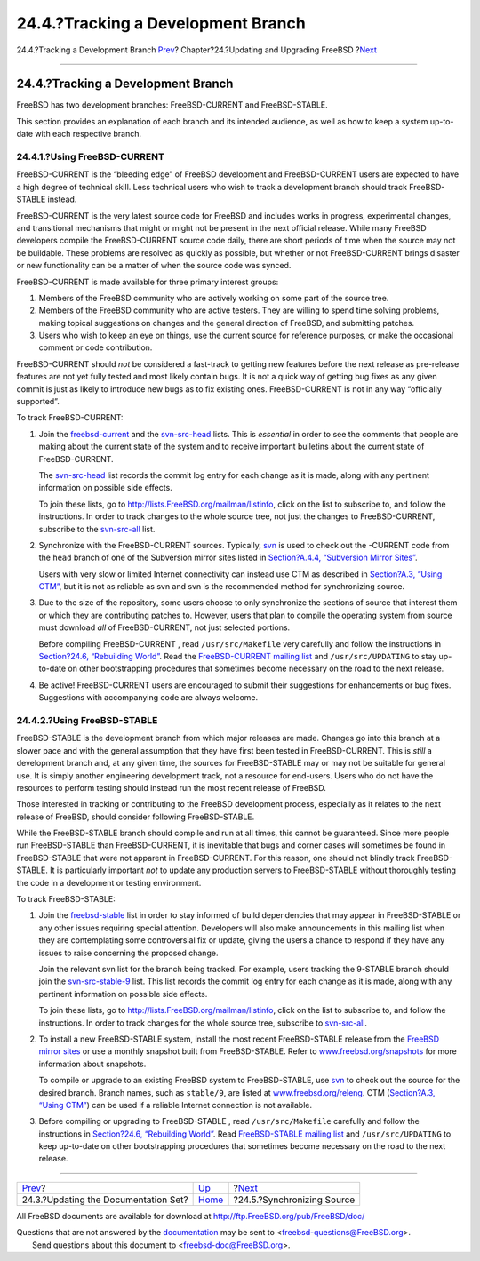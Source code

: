 ===================================
24.4.?Tracking a Development Branch
===================================

.. raw:: html

   <div class="navheader">

24.4.?Tracking a Development Branch
`Prev <updating-upgrading-documentation.html>`__?
Chapter?24.?Updating and Upgrading FreeBSD
?\ `Next <synching.html>`__

--------------

.. raw:: html

   </div>

.. raw:: html

   <div class="sect1">

.. raw:: html

   <div class="titlepage" xmlns="">

.. raw:: html

   <div>

.. raw:: html

   <div>

24.4.?Tracking a Development Branch
-----------------------------------

.. raw:: html

   </div>

.. raw:: html

   </div>

.. raw:: html

   </div>

FreeBSD has two development branches: FreeBSD-CURRENT and
FreeBSD-STABLE.

This section provides an explanation of each branch and its intended
audience, as well as how to keep a system up-to-date with each
respective branch.

.. raw:: html

   <div class="sect2">

.. raw:: html

   <div class="titlepage" xmlns="">

.. raw:: html

   <div>

.. raw:: html

   <div>

24.4.1.?Using FreeBSD-CURRENT
~~~~~~~~~~~~~~~~~~~~~~~~~~~~~

.. raw:: html

   </div>

.. raw:: html

   </div>

.. raw:: html

   </div>

FreeBSD-CURRENT is the “bleeding edge” of FreeBSD development and
FreeBSD-CURRENT users are expected to have a high degree of technical
skill. Less technical users who wish to track a development branch
should track FreeBSD-STABLE instead.

FreeBSD-CURRENT is the very latest source code for FreeBSD and includes
works in progress, experimental changes, and transitional mechanisms
that might or might not be present in the next official release. While
many FreeBSD developers compile the FreeBSD-CURRENT source code daily,
there are short periods of time when the source may not be buildable.
These problems are resolved as quickly as possible, but whether or not
FreeBSD-CURRENT brings disaster or new functionality can be a matter of
when the source code was synced.

FreeBSD-CURRENT is made available for three primary interest groups:

.. raw:: html

   <div class="orderedlist">

#. Members of the FreeBSD community who are actively working on some
   part of the source tree.

#. Members of the FreeBSD community who are active testers. They are
   willing to spend time solving problems, making topical suggestions on
   changes and the general direction of FreeBSD, and submitting patches.

#. Users who wish to keep an eye on things, use the current source for
   reference purposes, or make the occasional comment or code
   contribution.

.. raw:: html

   </div>

FreeBSD-CURRENT should *not* be considered a fast-track to getting new
features before the next release as pre-release features are not yet
fully tested and most likely contain bugs. It is not a quick way of
getting bug fixes as any given commit is just as likely to introduce new
bugs as to fix existing ones. FreeBSD-CURRENT is not in any way
“officially supported”.

To track FreeBSD-CURRENT:

.. raw:: html

   <div class="orderedlist">

#. Join the
   `freebsd-current <http://lists.FreeBSD.org/mailman/listinfo/freebsd-current>`__
   and the
   `svn-src-head <http://lists.FreeBSD.org/mailman/listinfo/svn-src-head>`__
   lists. This is *essential* in order to see the comments that people
   are making about the current state of the system and to receive
   important bulletins about the current state of FreeBSD-CURRENT.

   The
   `svn-src-head <http://lists.FreeBSD.org/mailman/listinfo/svn-src-head>`__
   list records the commit log entry for each change as it is made,
   along with any pertinent information on possible side effects.

   To join these lists, go to http://lists.FreeBSD.org/mailman/listinfo,
   click on the list to subscribe to, and follow the instructions. In
   order to track changes to the whole source tree, not just the changes
   to FreeBSD-CURRENT, subscribe to the
   `svn-src-all <http://lists.FreeBSD.org/mailman/listinfo/svn-src-all>`__
   list.

#. Synchronize with the FreeBSD-CURRENT sources. Typically,
   `svn <svn.html>`__ is used to check out the -CURRENT code from the
   ``head`` branch of one of the Subversion mirror sites listed in
   `Section?A.4.4, “Subversion Mirror Sites” <svn.html#svn-mirrors>`__.

   Users with very slow or limited Internet connectivity can instead use
   CTM as described in `Section?A.3, “Using CTM” <ctm.html>`__, but it
   is not as reliable as svn and svn is the recommended method for
   synchronizing source.

#. Due to the size of the repository, some users choose to only
   synchronize the sections of source that interest them or which they
   are contributing patches to. However, users that plan to compile the
   operating system from source must download *all* of FreeBSD-CURRENT,
   not just selected portions.

   Before compiling FreeBSD-CURRENT , read ``/usr/src/Makefile`` very
   carefully and follow the instructions in `Section?24.6, “Rebuilding
   World” <makeworld.html>`__. Read the `FreeBSD-CURRENT mailing
   list <http://lists.FreeBSD.org/mailman/listinfo/freebsd-current>`__
   and ``/usr/src/UPDATING`` to stay up-to-date on other bootstrapping
   procedures that sometimes become necessary on the road to the next
   release.

#. Be active! FreeBSD-CURRENT users are encouraged to submit their
   suggestions for enhancements or bug fixes. Suggestions with
   accompanying code are always welcome.

.. raw:: html

   </div>

.. raw:: html

   </div>

.. raw:: html

   <div class="sect2">

.. raw:: html

   <div class="titlepage" xmlns="">

.. raw:: html

   <div>

.. raw:: html

   <div>

24.4.2.?Using FreeBSD-STABLE
~~~~~~~~~~~~~~~~~~~~~~~~~~~~

.. raw:: html

   </div>

.. raw:: html

   </div>

.. raw:: html

   </div>

FreeBSD-STABLE is the development branch from which major releases are
made. Changes go into this branch at a slower pace and with the general
assumption that they have first been tested in FreeBSD-CURRENT. This is
*still* a development branch and, at any given time, the sources for
FreeBSD-STABLE may or may not be suitable for general use. It is simply
another engineering development track, not a resource for end-users.
Users who do not have the resources to perform testing should instead
run the most recent release of FreeBSD.

Those interested in tracking or contributing to the FreeBSD development
process, especially as it relates to the next release of FreeBSD, should
consider following FreeBSD-STABLE.

While the FreeBSD-STABLE branch should compile and run at all times,
this cannot be guaranteed. Since more people run FreeBSD-STABLE than
FreeBSD-CURRENT, it is inevitable that bugs and corner cases will
sometimes be found in FreeBSD-STABLE that were not apparent in
FreeBSD-CURRENT. For this reason, one should not blindly track
FreeBSD-STABLE. It is particularly important *not* to update any
production servers to FreeBSD-STABLE without thoroughly testing the code
in a development or testing environment.

To track FreeBSD-STABLE:

.. raw:: html

   <div class="orderedlist">

#. Join the
   `freebsd-stable <http://lists.FreeBSD.org/mailman/listinfo/freebsd-stable>`__
   list in order to stay informed of build dependencies that may appear
   in FreeBSD-STABLE or any other issues requiring special attention.
   Developers will also make announcements in this mailing list when
   they are contemplating some controversial fix or update, giving the
   users a chance to respond if they have any issues to raise concerning
   the proposed change.

   Join the relevant svn list for the branch being tracked. For example,
   users tracking the 9-STABLE branch should join the
   `svn-src-stable-9 <http://lists.FreeBSD.org/mailman/listinfo/svn-src-stable-9>`__
   list. This list records the commit log entry for each change as it is
   made, along with any pertinent information on possible side effects.

   To join these lists, go to http://lists.FreeBSD.org/mailman/listinfo,
   click on the list to subscribe to, and follow the instructions. In
   order to track changes for the whole source tree, subscribe to
   `svn-src-all <http://lists.FreeBSD.org/mailman/listinfo/svn-src-all>`__.

#. To install a new FreeBSD-STABLE system, install the most recent
   FreeBSD-STABLE release from the `FreeBSD mirror
   sites <mirrors.html>`__ or use a monthly snapshot built from
   FreeBSD-STABLE. Refer to
   `www.freebsd.org/snapshots <../../../../snapshots/>`__ for more
   information about snapshots.

   To compile or upgrade to an existing FreeBSD system to
   FreeBSD-STABLE, use `svn <svn.html>`__ to check out the source for
   the desired branch. Branch names, such as ``stable/9``, are listed at
   `www.freebsd.org/releng <../../../../releng/>`__. CTM (`Section?A.3,
   “Using CTM” <ctm.html>`__) can be used if a reliable Internet
   connection is not available.

#. Before compiling or upgrading to FreeBSD-STABLE , read
   ``/usr/src/Makefile`` carefully and follow the instructions in
   `Section?24.6, “Rebuilding World” <makeworld.html>`__. Read
   `FreeBSD-STABLE mailing
   list <http://lists.FreeBSD.org/mailman/listinfo/freebsd-stable>`__
   and ``/usr/src/UPDATING`` to keep up-to-date on other bootstrapping
   procedures that sometimes become necessary on the road to the next
   release.

.. raw:: html

   </div>

.. raw:: html

   </div>

.. raw:: html

   </div>

.. raw:: html

   <div class="navfooter">

--------------

+-----------------------------------------------------+------------------------------------+-------------------------------+
| `Prev <updating-upgrading-documentation.html>`__?   | `Up <updating-upgrading.html>`__   | ?\ `Next <synching.html>`__   |
+-----------------------------------------------------+------------------------------------+-------------------------------+
| 24.3.?Updating the Documentation Set?               | `Home <index.html>`__              | ?24.5.?Synchronizing Source   |
+-----------------------------------------------------+------------------------------------+-------------------------------+

.. raw:: html

   </div>

All FreeBSD documents are available for download at
http://ftp.FreeBSD.org/pub/FreeBSD/doc/

| Questions that are not answered by the
  `documentation <http://www.FreeBSD.org/docs.html>`__ may be sent to
  <freebsd-questions@FreeBSD.org\ >.
|  Send questions about this document to <freebsd-doc@FreeBSD.org\ >.
